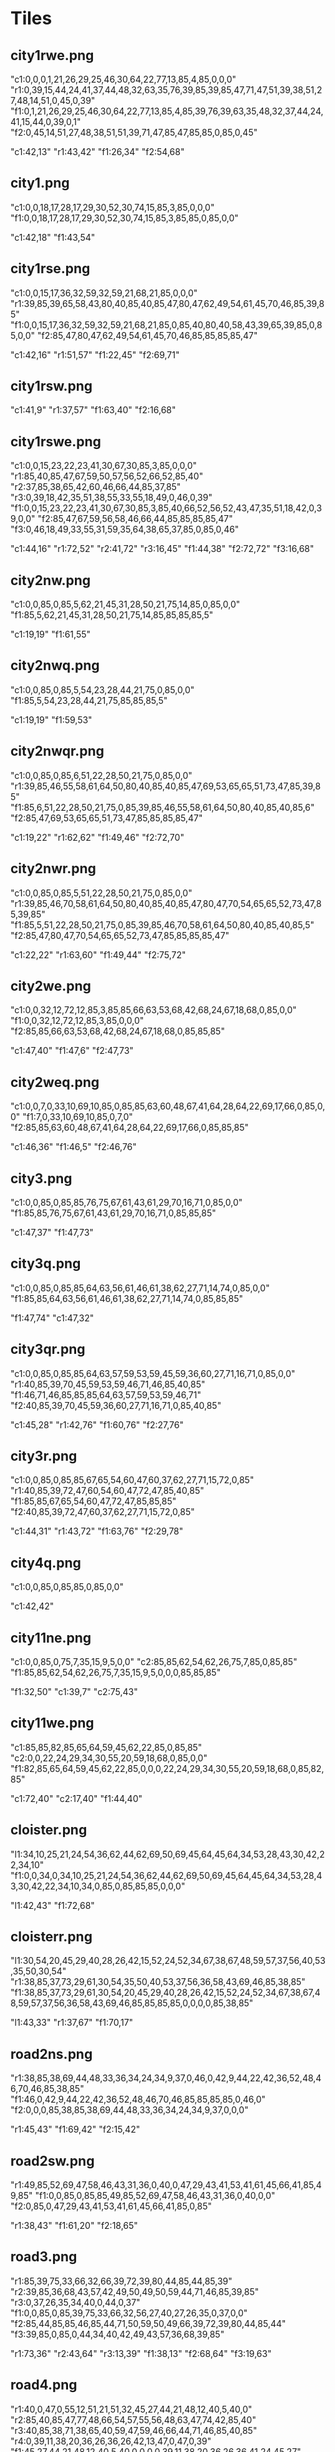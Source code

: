 * Tiles
** city1rwe.png
   "c1:0,0,0,1,21,26,29,25,46,30,64,22,77,13,85,4,85,0,0,0"
   "r1:0,39,15,44,24,41,37,44,48,32,63,35,76,39,85,39,85,47,71,47,51,39,38,51,27,48,14,51,0,45,0,39"
   "f1:0,1,21,26,29,25,46,30,64,22,77,13,85,4,85,39,76,39,63,35,48,32,37,44,24,41,15,44,0,39,0,1"
   "f2:0,45,14,51,27,48,38,51,51,39,71,47,85,47,85,85,0,85,0,45"

   "c1:42,13"
   "r1:43,42"
   "f1:26,34"
   "f2:54,68"
** city1.png
   "c1:0,0,18,17,28,17,29,30,52,30,74,15,85,3,85,0,0,0"
   "f1:0,0,18,17,28,17,29,30,52,30,74,15,85,3,85,85,0,85,0,0"

   "c1:42,18"
   "f1:43,54"
** city1rse.png
   "c1:0,0,15,17,36,32,59,32,59,21,68,21,85,0,0,0"
   "r1:39,85,39,65,58,43,80,40,85,40,85,47,80,47,62,49,54,61,45,70,46,85,39,85"
   "f1:0,0,15,17,36,32,59,32,59,21,68,21,85,0,85,40,80,40,58,43,39,65,39,85,0,85,0,0"
   "f2:85,47,80,47,62,49,54,61,45,70,46,85,85,85,85,47"

   "c1:42,16"
   "r1:51,57"
   "f1:22,45"
   "f2:69,71"
** city1rsw.png
   "c1:41,9"
   "r1:37,57"
   "f1:63,40"
   "f2:16,68"
** city1rswe.png
   "c1:0,0,15,23,22,23,41,30,67,30,85,3,85,0,0,0"
   "r1:85,40,85,47,67,59,50,57,56,52,66,52,85,40"
   "r2:37,85,38,65,42,60,46,66,44,85,37,85"
   "r3:0,39,18,42,35,51,38,55,33,55,18,49,0,46,0,39"
   "f1:0,0,15,23,22,23,41,30,67,30,85,3,85,40,66,52,56,52,43,47,35,51,18,42,0,39,0,0"
   "f2:85,47,67,59,56,58,46,66,44,85,85,85,85,47"
   "f3:0,46,18,49,33,55,31,59,35,64,38,65,37,85,0,85,0,46"

   "c1:44,16"
   "r1:72,52"
   "r2:41,72"
   "r3:16,45"
   "f1:44,38"
   "f2:72,72"
   "f3:16,68"
** city2nw.png
   "c1:0,0,85,0,85,5,62,21,45,31,28,50,21,75,14,85,0,85,0,0"
   "f1:85,5,62,21,45,31,28,50,21,75,14,85,85,85,85,5"

   "c1:19,19"
   "f1:61,55"
** city2nwq.png
   "c1:0,0,85,0,85,5,54,23,28,44,21,75,0,85,0,0"
   "f1:85,5,54,23,28,44,21,75,85,85,85,5"

   "c1:19,19"
   "f1:59,53"
** city2nwqr.png
   "c1:0,0,85,0,85,6,51,22,28,50,21,75,0,85,0,0"
   "r1:39,85,46,55,58,61,64,50,80,40,85,40,85,47,69,53,65,65,51,73,47,85,39,85"
   "f1:85,6,51,22,28,50,21,75,0,85,39,85,46,55,58,61,64,50,80,40,85,40,85,6"
   "f2:85,47,69,53,65,65,51,73,47,85,85,85,85,47"

   "c1:19,22"
   "r1:62,62"
   "f1:49,46"
   "f2:72,70"
** city2nwr.png
   "c1:0,0,85,0,85,5,51,22,28,50,21,75,0,85,0,0"
   "r1:39,85,46,70,58,61,64,50,80,40,85,40,85,47,80,47,70,54,65,65,52,73,47,85,39,85"
   "f1:85,5,51,22,28,50,21,75,0,85,39,85,46,70,58,61,64,50,80,40,85,40,85,5"
   "f2:85,47,80,47,70,54,65,65,52,73,47,85,85,85,85,47"

   "c1:22,22"
   "r1:63,60"
   "f1:49,44"
   "f2:75,72"
** city2we.png
   "c1:0,0,32,12,72,12,85,3,85,85,66,63,53,68,42,68,24,67,18,68,0,85,0,0"
   "f1:0,0,32,12,72,12,85,3,85,0,0,0"
   "f2:85,85,66,63,53,68,42,68,24,67,18,68,0,85,85,85"

   "c1:47,40"
   "f1:47,6"
   "f2:47,73"
** city2weq.png
   "c1:0,0,7,0,33,10,69,10,85,0,85,85,63,60,48,67,41,64,28,64,22,69,17,66,0,85,0,0"
   "f1:7,0,33,10,69,10,85,0,7,0"
   "f2:85,85,63,60,48,67,41,64,28,64,22,69,17,66,0,85,85,85"

   "c1:46,36"
   "f1:46,5"
   "f2:46,76"
** city3.png
   "c1:0,0,85,0,85,85,76,75,67,61,43,61,29,70,16,71,0,85,0,0"
   "f1:85,85,76,75,67,61,43,61,29,70,16,71,0,85,85,85"

   "c1:47,37"
   "f1:47,73"
** city3q.png
   "c1:0,0,85,0,85,85,64,63,56,61,46,61,38,62,27,71,14,74,0,85,0,0"
   "f1:85,85,64,63,56,61,46,61,38,62,27,71,14,74,0,85,85,85"

   "f1:47,74"
   "c1:47,32"
** city3qr.png
   "c1:0,0,85,0,85,85,64,63,57,59,53,59,45,59,36,60,27,71,16,71,0,85,0,0"
   "r1:40,85,39,70,45,59,53,59,46,71,46,85,40,85"
   "f1:46,71,46,85,85,85,64,63,57,59,53,59,46,71"
   "f2:40,85,39,70,45,59,36,60,27,71,16,71,0,85,40,85"

   "c1:45,28"
   "r1:42,76"
   "f1:60,76"
   "f2:27,76"
** city3r.png
   "c1:0,0,85,0,85,85,67,65,54,60,47,60,37,62,27,71,15,72,0,85"
   "r1:40,85,39,72,47,60,54,60,47,72,47,85,40,85"
   "f1:85,85,67,65,54,60,47,72,47,85,85,85"
   "f2:40,85,39,72,47,60,37,62,27,71,15,72,0,85"

   "c1:44,31"
   "r1:43,72"
   "f1:63,76"
   "f2:29,78"
** city4q.png
   "c1:0,0,85,0,85,85,0,85,0,0"

   "c1:42,42"
** city11ne.png
   "c1:0,0,85,0,75,7,35,15,9,5,0,0"
   "c2:85,85,62,54,62,26,75,7,85,0,85,85"
   "f1:85,85,62,54,62,26,75,7,35,15,9,5,0,0,0,85,85,85"

   "f1:32,50"
   "c1:39,7"
   "c2:75,43"
** city11we.png
   "c1:85,85,82,85,65,64,59,45,62,22,85,0,85,85"
   "c2:0,0,22,24,29,34,30,55,20,59,18,68,0,85,0,0"
   "f1:82,85,65,64,59,45,62,22,85,0,0,0,22,24,29,34,30,55,20,59,18,68,0,85,82,85"

   "c1:72,40"
   "c2:17,40"
   "f1:44,40"
** cloister.png
   "l1:34,10,25,21,24,54,36,62,44,62,69,50,69,45,64,45,64,34,53,28,43,30,42,22,34,10"
   "f1:0,0,34,0,34,10,25,21,24,54,36,62,44,62,69,50,69,45,64,45,64,34,53,28,43,30,42,22,34,10,34,0,85,0,85,85,85,0,0,0"

   "l1:42,43"
   "f1:72,68"
** cloisterr.png
   "l1:30,54,20,45,29,40,28,26,42,15,52,24,52,34,67,38,67,48,59,57,37,56,40,53,35,50,30,54"
   "r1:38,85,37,73,29,61,30,54,35,50,40,53,37,56,36,58,43,69,46,85,38,85"
   "f1:38,85,37,73,29,61,30,54,20,45,29,40,28,26,42,15,52,24,52,34,67,38,67,48,59,57,37,56,36,58,43,69,46,85,85,85,85,0,0,0,0,85,38,85"

   "l1:43,33"
   "r1:37,67"
   "f1:70,17"
** road2ns.png
   "r1:38,85,38,69,44,48,33,36,34,24,34,9,37,0,46,0,42,9,44,22,42,36,52,48,46,70,46,85,38,85"
   "f1:46,0,42,9,44,22,42,36,52,48,46,70,46,85,85,85,85,0,46,0"
   "f2:0,0,0,85,38,85,38,69,44,48,33,36,34,24,34,9,37,0,0,0"

   "r1:45,43"
   "f1:69,42"
   "f2:15,42"
** road2sw.png
   "r1:49,85,52,69,47,58,46,43,31,36,0,40,0,47,29,43,41,53,41,61,45,66,41,85,49,85"
   "f1:0,0,85,0,85,85,49,85,52,69,47,58,46,43,31,36,0,40,0,0"
   "f2:0,85,0,47,29,43,41,53,41,61,45,66,41,85,0,85"

   "r1:38,43"
   "f1:61,20"
   "f2:18,65"
** road3.png
   "r1:85,39,75,33,66,32,66,39,72,39,80,44,85,44,85,39"
   "r2:39,85,36,68,43,57,42,49,50,49,50,59,44,71,46,85,39,85"
   "r3:0,37,26,35,34,40,0,44,0,37"
   "f1:0,0,85,0,85,39,75,33,66,32,56,27,40,27,26,35,0,37,0,0"
   "f2:85,44,85,85,46,85,44,71,50,59,50,49,66,39,72,39,80,44,85,44"
   "f3:39,85,0,85,0,44,34,40,42,49,43,57,36,68,39,85"

   "r1:73,36"
   "r2:43,64"
   "r3:13,39"
   "f1:38,13"
   "f2:68,64"
   "f3:19,63"
** road4.png
   "r1:40,0,47,0,55,12,51,21,51,32,45,27,44,21,48,12,40,5,40,0"
   "r2:85,40,85,47,77,48,66,54,57,55,56,48,63,47,74,42,85,40"
   "r3:40,85,38,71,38,65,40,59,47,59,46,66,44,71,46,85,40,85"
   "r4:0,39,11,38,20,36,26,36,26,42,13,47,0,47,0,39"
   "f1:45,27,44,21,48,12,40,5,40,0,0,0,0,39,11,38,20,36,26,36,41,24,45,27"
   "f2:47,0,55,12,51,21,51,32,61,38,63,44,56,48,63,47,74,42,85,40,85,0,47,0"
   "f3:85,47,77,48,66,54,57,55,47,59,46,66,44,71,46,85,85,85,85,47"
   "f4:40,85,38,71,38,65,40,59,29,56,26,44,26,42,13,47,0,47,0,85,40,85"

   "r1:50,13"
   "r2:72,47"
   "r3:42,70"
   "r4:16,42"
   "f1:16,16"
   "f2:70,16"
   "f3:70,70"
   "f4:16,70"
